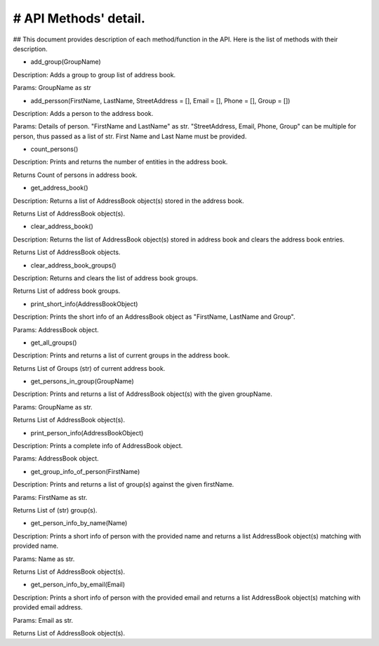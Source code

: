 # API Methods' detail.
--------------------

## This document provides description of each method/function in the API. Here is the list of methods with their description.

* add_group(GroupName)
Description:  Adds a group to group list of address book.

Params:       GroupName as str

* add_persson(FirstName, LastName, StreetAddress = [], Email = [], Phone = [], Group = [])
Description:  Adds a person to the address book.

Params:       Details of person. "FirstName and LastName" as str. "StreetAddress, Email, Phone, Group" can be multiple for person, thus passed as a list of str. First Name and Last Name must be provided.

* count_persons()
Description:  Prints and returns the number of entities in the address book.

Returns       Count of persons in address book.

* get_address_book()
Description:  Returns a list of AddressBook object(s) stored in the address book.

Returns       List of AddressBook object(s).

* clear_address_book()
Description:  Returns the list of AddressBook object(s) stored in address book and clears the address book entries.

Returns       List of AddressBook objects.

* clear_address_book_groups()
Description:  Returns and clears the list of address book groups.

Returns       List of address book groups.

* print_short_info(AddressBookObject)
Description:  Prints the short info of an AddressBook object as "FirstName, LastName and Group".

Params:       AddressBook object.

* get_all_groups()
Description:  Prints and returns a list of current groups in the address book.

Returns       List of Groups (str) of current address book.

* get_persons_in_group(GroupName)
Description:  Prints and returns a list of AddressBook object(s) with the given groupName.

Params:       GroupName as str.

Returns       List of AddressBook object(s).

* print_person_info(AddressBookObject)
Description:  Prints a complete info of AddressBook object.

Params:       AddressBook object.

* get_group_info_of_person(FirstName)
Description:  Prints and returns a list of group(s) against the given firstName.

Params:       FirstName as str.

Returns       List of (str) group(s).

* get_person_info_by_name(Name)
Description:  Prints a short info of person with the provided name and returns a list AddressBook object(s) matching with provided name.

Params:       Name as str.

Returns       List of AddressBook object(s).

* get_person_info_by_email(Email)
Description:  Prints a short info of person with the provided email and returns a list AddressBook object(s) matching with provided email address.

Params:       Email as str.

Returns List of AddressBook object(s).
